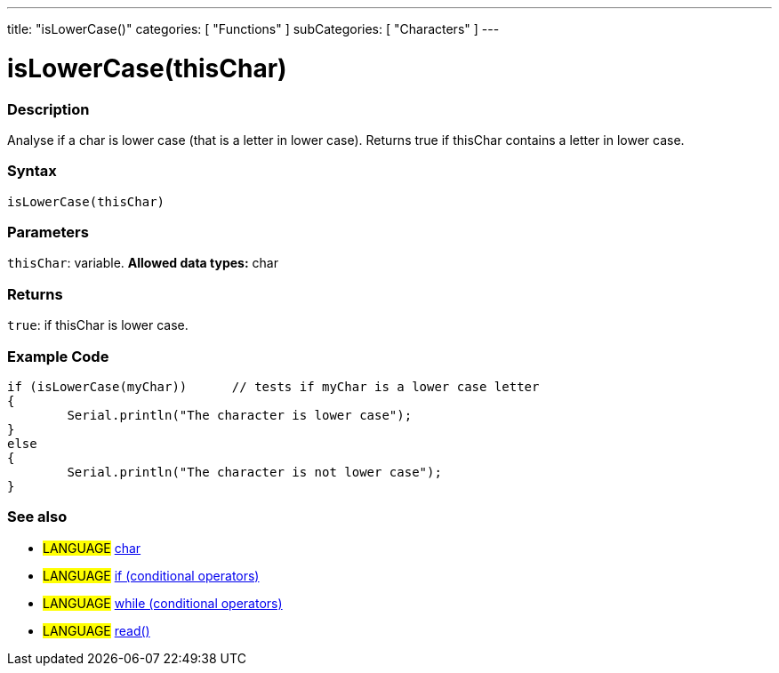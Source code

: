 ---
title: "isLowerCase()"
categories: [ "Functions" ]
subCategories: [ "Characters" ]
---





= isLowerCase(thisChar)


// OVERVIEW SECTION STARTS
[#overview]
--

[float]
=== Description
Analyse if a char is lower case (that is a letter in lower case). Returns true if thisChar contains a letter in lower case. 
[%hardbreaks]


[float]
=== Syntax
[source,arduino]
----
isLowerCase(thisChar)
----

[float]
=== Parameters
`thisChar`: variable. *Allowed data types:* char

[float]
=== Returns
`true`: if thisChar is lower case.

--
// OVERVIEW SECTION ENDS



// HOW TO USE SECTION STARTS
[#howtouse]
--

[float]
=== Example Code

[source,arduino]
----
if (isLowerCase(myChar))      // tests if myChar is a lower case letter
{
	Serial.println("The character is lower case");
}
else
{
	Serial.println("The character is not lower case");
}

----

--
// HOW TO USE SECTION ENDS


// SEE ALSO SECTION
[#see_also]
--

[float]
=== See also

[role="language"]
* #LANGUAGE#  link:../../../variables/data-types/char[char]
* #LANGUAGE#  link:../../../structure/control-structure/if[if (conditional operators)]
* #LANGUAGE#  link:../../../structure/control-structure/while[while (conditional operators)]
* #LANGUAGE# link:../../communication/serial/read[read()]

--
// SEE ALSO SECTION ENDS
